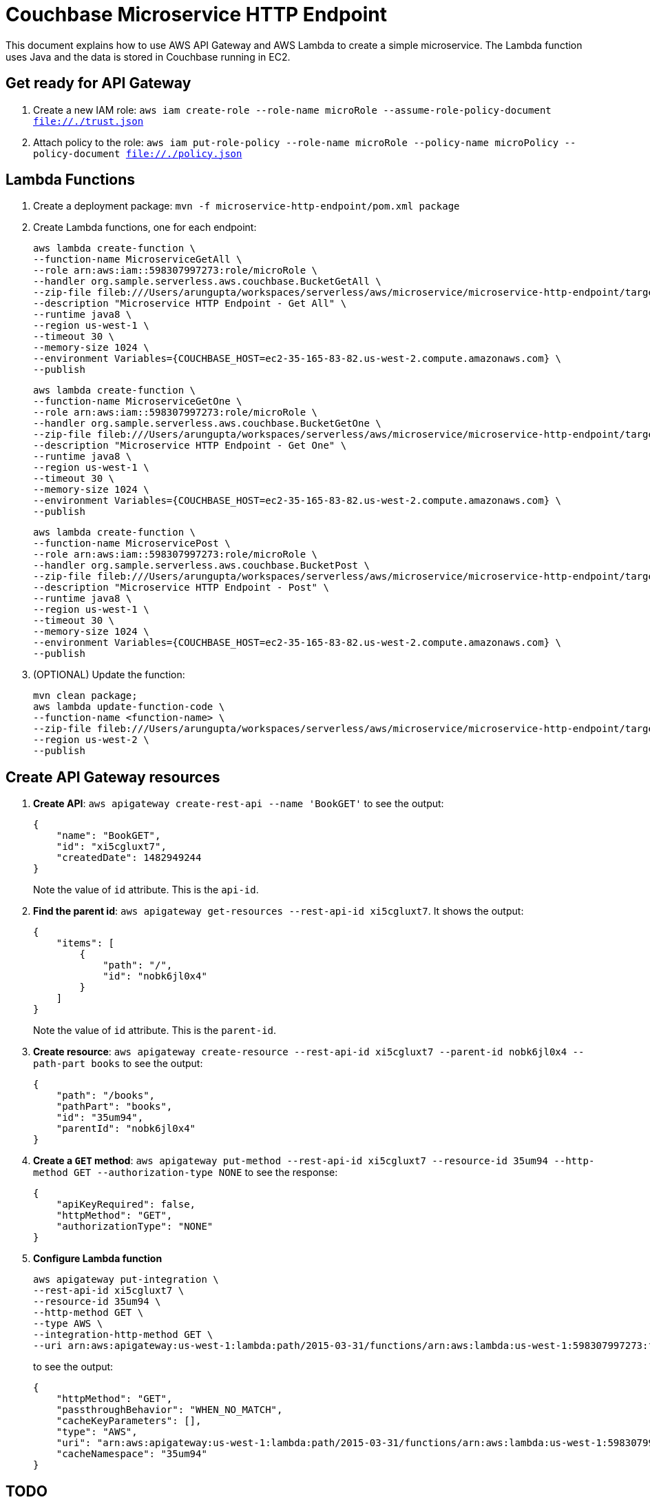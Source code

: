 = Couchbase Microservice HTTP Endpoint

This document explains how to use AWS API Gateway and AWS Lambda to create a simple microservice. The Lambda function uses Java and the data is stored in Couchbase running in EC2.

== Get ready for API Gateway

. Create a new IAM role: `aws iam create-role --role-name microRole --assume-role-policy-document file://./trust.json`
. Attach policy to the role: `aws iam put-role-policy --role-name microRole --policy-name microPolicy --policy-document file://./policy.json`

== Lambda Functions

. Create a deployment package: `mvn -f microservice-http-endpoint/pom.xml package`
. Create Lambda functions, one for each endpoint:
+
```
aws lambda create-function \
--function-name MicroserviceGetAll \
--role arn:aws:iam::598307997273:role/microRole \
--handler org.sample.serverless.aws.couchbase.BucketGetAll \
--zip-file fileb:///Users/arungupta/workspaces/serverless/aws/microservice/microservice-http-endpoint/target/microservice-http-endpoint-1.0-SNAPSHOT.jar \
--description "Microservice HTTP Endpoint - Get All" \
--runtime java8 \
--region us-west-1 \
--timeout 30 \
--memory-size 1024 \
--environment Variables={COUCHBASE_HOST=ec2-35-165-83-82.us-west-2.compute.amazonaws.com} \
--publish
```
+
```
aws lambda create-function \
--function-name MicroserviceGetOne \
--role arn:aws:iam::598307997273:role/microRole \
--handler org.sample.serverless.aws.couchbase.BucketGetOne \
--zip-file fileb:///Users/arungupta/workspaces/serverless/aws/microservice/microservice-http-endpoint/target/microservice-http-endpoint-1.0-SNAPSHOT.jar \
--description "Microservice HTTP Endpoint - Get One" \
--runtime java8 \
--region us-west-1 \
--timeout 30 \
--memory-size 1024 \
--environment Variables={COUCHBASE_HOST=ec2-35-165-83-82.us-west-2.compute.amazonaws.com} \
--publish
```
+
```
aws lambda create-function \
--function-name MicroservicePost \
--role arn:aws:iam::598307997273:role/microRole \
--handler org.sample.serverless.aws.couchbase.BucketPost \
--zip-file fileb:///Users/arungupta/workspaces/serverless/aws/microservice/microservice-http-endpoint/target/microservice-http-endpoint-1.0-SNAPSHOT.jar \
--description "Microservice HTTP Endpoint - Post" \
--runtime java8 \
--region us-west-1 \
--timeout 30 \
--memory-size 1024 \
--environment Variables={COUCHBASE_HOST=ec2-35-165-83-82.us-west-2.compute.amazonaws.com} \
--publish
```
+
. (OPTIONAL) Update the function:
+
```
mvn clean package;
aws lambda update-function-code \
--function-name <function-name> \
--zip-file fileb:///Users/arungupta/workspaces/serverless/aws/microservice/microservice-http-endpoint/target/microservice-http-endpoint-1.0-SNAPSHOT.jar \
--region us-west-2 \
--publish
```

== Create API Gateway resources

. *Create API*: `aws apigateway create-rest-api --name 'BookGET'` to see the output:
+
```
{
    "name": "BookGET", 
    "id": "xi5cgluxt7", 
    "createdDate": 1482949244
}
```
+
Note the value of `id` attribute. This is the `api-id`.
+
. *Find the parent id*: `aws apigateway get-resources --rest-api-id xi5cgluxt7`. It shows the output:
+
```
{
    "items": [
        {
            "path": "/", 
            "id": "nobk6jl0x4"
        }
    ]
}
```
+
Note the value of `id` attribute. This is the `parent-id`.
+
. *Create resource*: `aws apigateway create-resource --rest-api-id xi5cgluxt7 --parent-id nobk6jl0x4 --path-part books` to see the output:
+
```
{
    "path": "/books", 
    "pathPart": "books", 
    "id": "35um94", 
    "parentId": "nobk6jl0x4"
}
```
+
. *Create a `GET` method*: `aws apigateway put-method --rest-api-id xi5cgluxt7 --resource-id 35um94 --http-method GET --authorization-type NONE` to see the response:
+
```
{
    "apiKeyRequired": false, 
    "httpMethod": "GET", 
    "authorizationType": "NONE"
}
```
+
. *Configure Lambda function*
+
```
aws apigateway put-integration \
--rest-api-id xi5cgluxt7 \
--resource-id 35um94 \
--http-method GET \
--type AWS \
--integration-http-method GET \
--uri arn:aws:apigateway:us-west-1:lambda:path/2015-03-31/functions/arn:aws:lambda:us-west-1:598307997273:function:MicroserviceGetAll/invocations
```
+
to see the output:
+
```
{
    "httpMethod": "GET", 
    "passthroughBehavior": "WHEN_NO_MATCH", 
    "cacheKeyParameters": [], 
    "type": "AWS", 
    "uri": "arn:aws:apigateway:us-west-1:lambda:path/2015-03-31/functions/arn:aws:lambda:us-west-1:598307997273:function:MicroserviceGetAll/invocations", 
    "cacheNamespace": "35um94"
}
```


== TODO

. Generate Swagger endpoint for API

